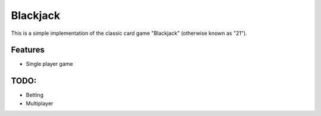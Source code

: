 =========
Blackjack
=========
This is a simple implementation of the classic card game "Blackjack" (otherwise known as "21").

--------
Features
--------
* Single player game

-----
TODO:
-----
* Betting
* Multiplayer